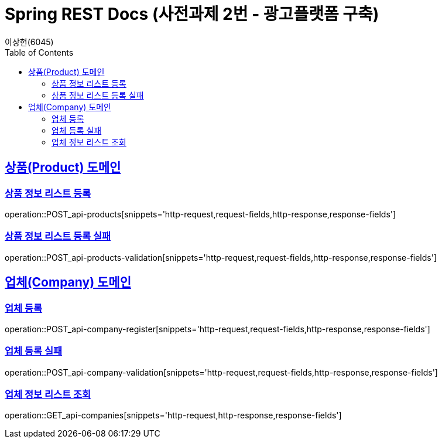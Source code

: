 = Spring REST Docs (사전과제 2번 - 광고플랫폼 구축)
이상현(6045)
:doctype: book
:icons: font
:source-highlighter: highlightjs // 문서에 표기되는 코드들의 하이라이팅을 highlightjs를 사용
:toc: left // TOC(Table Of Contents)를 문서의 좌측에 위치
:toclevels: 2
:sectlinks:

[[Product-API]]
== 상품(Product) 도메인

[[상품-정보-리스트-등록]]
=== 상품 정보 리스트 등록
operation::POST_api-products[snippets='http-request,request-fields,http-response,response-fields']

[[상품-정보-리스트-등록-실패]]
=== 상품 정보 리스트 등록 실패
operation::POST_api-products-validation[snippets='http-request,request-fields,http-response,response-fields']

[[Company-API]]
== 업체(Company) 도메인

[[업체-등록]]
=== 업체 등록
operation::POST_api-company-register[snippets='http-request,request-fields,http-response,response-fields']

[[업체-등록-실패]]
=== 업체 등록 실패
operation::POST_api-company-validation[snippets='http-request,request-fields,http-response,response-fields']

[[업체-정보-리스트-조회]]
=== 업체 정보 리스트 조회
operation::GET_api-companies[snippets='http-request,http-response,response-fields']
